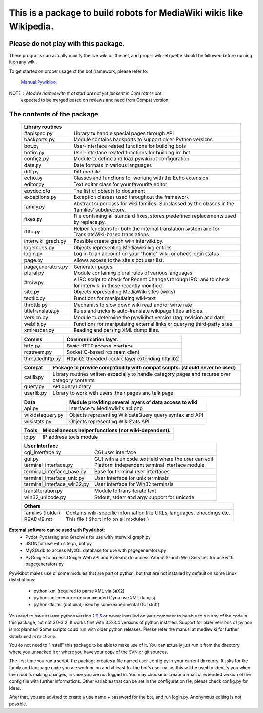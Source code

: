 =========================================================================
**This is a package to build robots for MediaWiki wikis like Wikipedia.**
=========================================================================


Please do not play with this package.
-------------------------------------
These programs can actually modify the live wiki on the net, and proper
wiki-etiquette should be followed before running it on any wiki.

To get started on proper usage of the bot framework, please refer to:

    `Manual:Pywikibot <http://www.mediawiki.org/wiki/Manual:Pywikibot>`_

NOTE : Module names with # at start are not yet present in Core rather are
       expected to be merged based on reviews and need from Compat version.

The contents of the package
---------------------------

    +----------------------------------------------------------------------------------+
    |  Library routines                                                                |
    +===========================+======================================================+
    | #apispec.py               | Library to handle special pages through API          |
    +---------------------------+------------------------------------------------------+
    | backports.py              | Module contains backports to support older Python    |
    |                           | versions                                             |
    +---------------------------+------------------------------------------------------+
    | bot.py                    | User-interface related functions for building bots   |
    +---------------------------+------------------------------------------------------+
    | botirc.py                 | User-interface related functions for building irc bot|
    +---------------------------+------------------------------------------------------+
    | config2.py                | Module to define and load pywikibot configuration    |
    +---------------------------+------------------------------------------------------+
    | date.py                   | Date formats in various languages                    |
    +---------------------------+------------------------------------------------------+
    | diff.py                   | Diff module                                          |
    +---------------------------+------------------------------------------------------+
    | echo.py                   | Classes and functions for working with the Echo      |
    |                           | extension                                            |
    +---------------------------+------------------------------------------------------+
    | editor.py                 | Text editor class for your favourite editor          |
    +---------------------------+------------------------------------------------------+
    | epydoc.cfg                | The list of objects to document                      |
    +---------------------------+------------------------------------------------------+
    | exceptions.py             | Exception classes used throughout the framework      |
    +---------------------------+------------------------------------------------------+
    | family.py                 | Abstract superclass for wiki families. Subclassed by |
    |                           | the classes in the 'families' subdirectory.          |
    +---------------------------+------------------------------------------------------+
    | fixes.py                  | File containing all standard fixes, stores predefined|
    |                           | replacements used by replace.py.                     |
    +---------------------------+------------------------------------------------------+
    | i18n.py                   | Helper functions for both the internal translation   |
    |                           | system and for TranslateWiki-based translations      |
    +---------------------------+------------------------------------------------------+
    | interwiki_graph.py        | Possible create graph with interwiki.py.             |
    +---------------------------+------------------------------------------------------+
    | logentries.py             | Objects representing Mediawiki log entries           |
    +---------------------------+------------------------------------------------------+
    | login.py                  | Log in to an account on your "home" wiki. or check   |
    |                           | login status                                         |
    +---------------------------+------------------------------------------------------+
    | page.py                   | Allows access to the site's bot user list.           |
    +---------------------------+------------------------------------------------------+
    | pagegenerators.py         | Generator pages.                                     |
    +---------------------------+------------------------------------------------------+
    | plural.py                 | Module containing plural rules of various languages  |
    +---------------------------+------------------------------------------------------+
    | #rciw.py                  | A IRC script to check for Recent Changes through IRC,|
    |                           | and to check for interwiki in those recently modified|
    +---------------------------+------------------------------------------------------+
    | site.py                   | Objects representing MediaWiki sites (wikis)         |
    +---------------------------+------------------------------------------------------+
    | textlib.py                | Functions for manipulating wiki-text                 |
    +---------------------------+------------------------------------------------------+
    | throttle.py               | Mechanics to slow down wiki read and/or write rate   |
    +---------------------------+------------------------------------------------------+
    | titletranslate.py         | Rules and tricks to auto-translate wikipage titles   |
    |                           | articles.                                            |
    +---------------------------+------------------------------------------------------+
    | version.py                | Module to determine the pywikibot version (tag,      |
    |                           | revision and date)                                   |
    +---------------------------+------------------------------------------------------+
    | weblib.py                 | Functions for manipulating external links or querying|
    |                           | third-party sites                                    |
    +---------------------------+------------------------------------------------------+
    | xmlreader.py              | Reading and parsing XML dump files.                  |
    +---------------------------+------------------------------------------------------+


    +---------------------------+------------------------------------------------------+
    |  Comms                    | Communication layer.                                 |
    +===========================+======================================================+
    | http.py                   | Basic HTTP access interface                          |
    +---------------------------+------------------------------------------------------+
    | rcstream.py               | SocketIO-based rcstream client                       |
    +---------------------------+------------------------------------------------------+
    | threadedhttp.py           | Httplib2 threaded cookie layer extending httplib2    |
    +---------------------------+------------------------------------------------------+


    +---------------------------+------------------------------------------------------+
    | Compat                    | Package to provide compatibility with compat scripts.|
    |                           | (should never be used)                               |
    +===========================+======================================================+
    | catlib.py                 | Library routines written especially to handle        |
    |                           | category pages and recurse over category contents.   |
    +---------------------------+------------------------------------------------------+
    | query.py                  | API query library                                    |
    +---------------------------+------------------------------------------------------+
    | userlib.py                | Library to work with users, their pages and talk page|
    +---------------------------+------------------------------------------------------+


    +---------------------------+-------------------------------------------------------+
    | Data                      | Module providing several layers of data access to wiki|
    +===========================+=======================================================+
    | api.py                    | Interface to Mediawiki's api.php                      |
    +---------------------------+-------------------------------------------------------+
    | wikidataquery.py          | Objects representing WikidataQuery query syntax       |
    |                           | and API                                               |
    +---------------------------+-------------------------------------------------------+
    | wikistats.py              | Objects representing WikiStats API                    |
    +---------------------------+-------------------------------------------------------+


    +---------------+------------------------------------------------------------------+
    | Tools         | Miscellaneous helper functions (not wiki-dependent).             |
    +===============+==================================================================+
    | ip.py         | IP address tools module                                          |
    +---------------+------------------------------------------------------------------+


    +-----------------------------------------------------------------------------------+
    | User Interface                                                                    |
    +============================+======================================================+
    | cgi_interface.py           | CGI user interface                                   |
    +----------------------------+------------------------------------------------------+
    | gui.py                     | GUI with a unicode textfield where the user can edit |
    +----------------------------+------------------------------------------------------+
    | terminal_interface.py      | Platform independent terminal interface module       |
    +----------------------------+------------------------------------------------------+
    | terminal_interface_base.py | Base for terminal user interfaces                    |
    +----------------------------+------------------------------------------------------+
    | terminal_interface_unix.py | User interface for unix terminals                    |
    +----------------------------+------------------------------------------------------+
    | terminal_interface_win32.py| User interface for Win32 terminals                   |
    +----------------------------+------------------------------------------------------+
    | transliteration.py         | Module to transliterate text                         |
    +----------------------------+------------------------------------------------------+
    | win32_unicode.py           | Stdout, stderr and argv support for unicode          |
    +----------------------------+------------------------------------------------------+


    +-----------------------------------------------------------------------------------+
    | Others                                                                            |
    +============================+======================================================+
    | families (folder)          | Contains wiki-specific information like URLs,        |
    |                            | languages, encodings etc.                            |
    +----------------------------+------------------------------------------------------+
    | README.rst                 | This file ( Short info on all modules )              |
    +----------------------------+------------------------------------------------------+

**External software can be used with Pywikibot:**
  * Pydot, Pyparsing and Graphviz for use with interwiki_graph.py
  * JSON for use with site.py, bot.py
  * MySQLdb to access MySQL database for use with pagegenerators.py
  * PyGoogle to access Google Web API and PySearch to access Yahoo! Search
    Web Services for use with pagegenerators.py


Pywikibot makes use of some modules that are part of python, but that
are not installed by default on some Linux distributions:

  * python-xml (required to parse XML via SaX2)
  * python-celementtree (recommended if you use XML dumps)
  * python-tkinter (optional, used by some experimental GUI stuff)


You need to have at least python version `2.6.5 <http://www.python.org/download/>`_
or newer installed on your computer to be able to run any of the code in this
package, but not 3.0-3.2. It works fine with 3.3-3.4 versions of python installed.
Support for older versions of python is not planned. Some scripts could run with
older python releases. Please refer the manual at mediawiki for further details
and restrictions.


You do not need to "install" this package to be able to make use of
it. You can actually just run it from the directory where you unpacked
it or where you have your copy of the SVN or git sources.


The first time you run a script, the package creates a file named user-config.py
in your current directory. It asks for the family and language code you are
working on and at least for the bot's user name; this will be used to identify
you when the robot is making changes, in case you are not logged in. You may
choose to create a small or extended version of the config file with further
informations. Other variables that can be set in the configuration file, please
check config.py for ideas.


After that, you are advised to create a username + password for the bot, and
run login.py. Anonymous editing is not possible.
